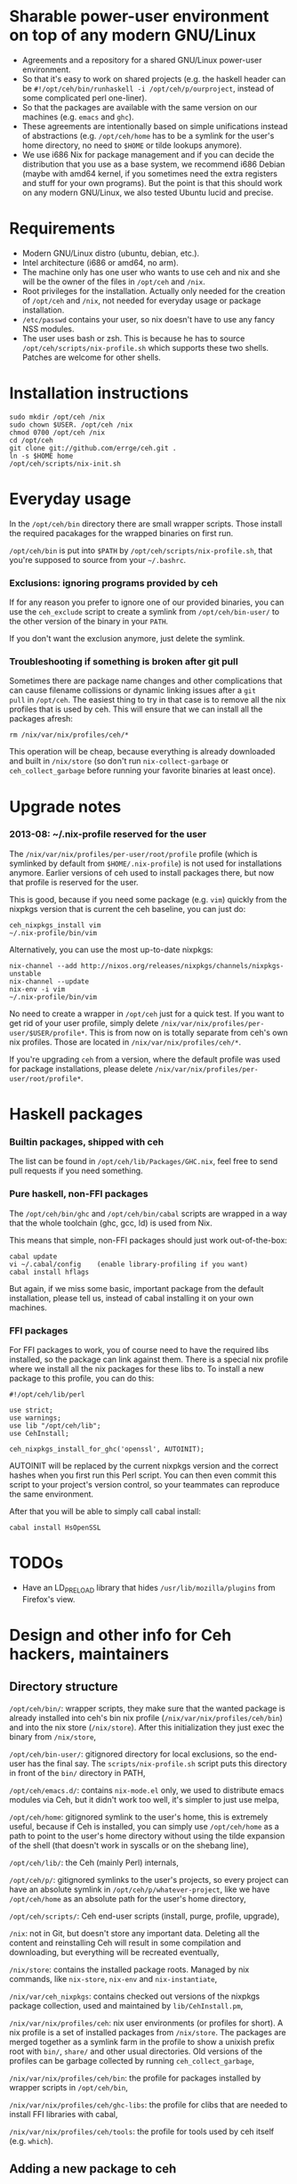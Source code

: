 * Sharable power-user environment on top of any modern GNU/Linux
+ Agreements and a repository for a shared GNU/Linux power-user environment.
+ So that it's easy to work on shared projects (e.g. the haskell
  header can be =#!/opt/ceh/bin/runhaskell -i /opt/ceh/p/ourproject=,
  instead of some complicated perl one-liner).
+ So that the packages are available with the same version on our
  machines (e.g. =emacs= and =ghc=).
+ These agreements are intentionally based on simple unifications
  instead of abstractions (e.g. =/opt/ceh/home= has to be a symlink
  for the user's home directory, no need to =$HOME= or tilde lookups
  anymore).
+ We use i686 Nix for package management and if you can decide the
  distribution that you use as a base system, we recommend i686 Debian
  (maybe with amd64 kernel, if you sometimes need the extra registers
  and stuff for your own programs).  But the point is that this should
  work on any modern GNU/Linux, we also tested Ubuntu lucid and precise.


* Requirements
+ Modern GNU/Linux distro (ubuntu, debian, etc.).
+ Intel architecture (i686 or amd64, no arm).
+ The machine only has one user who wants to use ceh and nix and she
  will be the owner of the files in =/opt/ceh= and =/nix=.
+ Root privileges for the installation.  Actually only needed for the
  creation of =/opt/ceh= and =/nix=, not needed for everyday usage or
  package installation.
+ =/etc/passwd= contains your user, so nix doesn't have to use any
  fancy NSS modules.
+ The user uses bash or zsh.  This is because he has to source
  =/opt/ceh/scripts/nix-profile.sh= which supports these two shells.
  Patches are welcome for other shells.


* Installation instructions
: sudo mkdir /opt/ceh /nix
: sudo chown $USER. /opt/ceh /nix
: chmod 0700 /opt/ceh /nix
: cd /opt/ceh
: git clone git://github.com/errge/ceh.git .
: ln -s $HOME home
: /opt/ceh/scripts/nix-init.sh


* Everyday usage
In the =/opt/ceh/bin= directory there are small wrapper scripts.  Those
install the required pacakages for the wrapped binaries on first run.

=/opt/ceh/bin= is put into =$PATH= by =/opt/ceh/scripts/nix-profile.sh=,
that you're supposed to source from your =~/.bashrc=.

*** Exclusions: ignoring programs provided by ceh
If for any reason you prefer to ignore one of our provided binaries,
you can use the =ceh_exclude= script to create a symlink from
=/opt/ceh/bin-user/= to the other version of the binary in your =PATH=.

If you don't want the exclusion anymore, just delete the symlink.

*** Troubleshooting if something is broken after git pull
Sometimes there are package name changes and other complications that
can cause filename collissions or dynamic linking issues after a =git
pull= in =/opt/ceh=.  The easiest thing to try in that case is to
remove all the nix profiles that is used by ceh.  This will ensure
that we can install all the packages afresh:
: rm /nix/var/nix/profiles/ceh/*

This operation will be cheap, because everything is already downloaded
and built in =/nix/store= (so don't run =nix-collect-garbage= or
=ceh_collect_garbage= before running your favorite binaries at least
once).


* Upgrade notes
*** 2013-08: ~/.nix-profile reserved for the user
The =/nix/var/nix/profiles/per-user/root/profile= profile (which is
symlinked by default from =$HOME/.nix-profile=) is not used for
installations anymore.  Earlier versions of ceh used to install
packages there, but now that profile is reserved for the user.

This is good, because if you need some package (e.g. =vim=) quickly
from the nixpkgs version that is current the ceh baseline, you can
just do:
: ceh_nixpkgs_install vim
: ~/.nix-profile/bin/vim

Alternatively, you can use the most up-to-date nixpkgs:
: nix-channel --add http://nixos.org/releases/nixpkgs/channels/nixpkgs-unstable
: nix-channel --update
: nix-env -i vim
: ~/.nix-profile/bin/vim

No need to create a wrapper in =/opt/ceh= just for a quick test.  If
you want to get rid of your user profile, simply delete
=/nix/var/nix/profiles/per-user/$USER/profile*=.  This is from now on
is totally separate from ceh's own nix profiles.  Those are located in
=/nix/var/nix/profiles/ceh/*=.

If you're upgrading =ceh= from a version, where the default profile
was used for package installations, please delete
=/nix/var/nix/profiles/per-user/root/profile*=.


* Haskell packages
*** Builtin packages, shipped with ceh
The list can be found in =/opt/ceh/lib/Packages/GHC.nix=, feel free to
send pull requests if you need something.


*** Pure haskell, non-FFI packages
The =/opt/ceh/bin/ghc= and =/opt/ceh/bin/cabal= scripts are wrapped in
a way that the whole toolchain (ghc, gcc, ld) is used from Nix.

This means that simple, non-FFI packages should just work out-of-the-box:
: cabal update
: vi ~/.cabal/config    (enable library-profiling if you want)
: cabal install hflags

But again, if we miss some basic, important package from the default
installation, please tell us, instead of cabal installing it on your
own machines.

*** FFI packages
For FFI packages to work, you of course need to have the required libs
installed, so the package can link against them.  There is a special
nix profile where we install all the nix packages for these libs to.
To install a new package to this profile, you can do this:
: #!/opt/ceh/lib/perl
:
: use strict;
: use warnings;
: use lib "/opt/ceh/lib";
: use CehInstall;
:
: ceh_nixpkgs_install_for_ghc('openssl', AUTOINIT);

AUTOINIT will be replaced by the current nixpkgs version and the
correct hashes when you first run this Perl script.  You can then even
commit this script to your project's version control, so your
teammates can reproduce the same environment.

After that you will be able to simply call cabal install:
: cabal install HsOpenSSL


* TODOs
+ Have an LD_PRELOAD library that hides =/usr/lib/mozilla/plugins= from Firefox's view.


* Design and other info for Ceh hackers, maintainers
** Directory structure
=/opt/ceh/bin/=: wrapper scripts, they make sure that the wanted
package is already installed into ceh's bin nix profile
(=/nix/var/nix/profiles/ceh/bin=) and into the nix store
(=/nix/store=).  After this initialization they just exec the binary
from =/nix/store=,

=/opt/ceh/bin-user/=: gitignored directory for local exclusions, so the
end-user has the final say.  The =scripts/nix-profile.sh= script puts
this directory in front of the =bin/= directory in PATH,

=/opt/ceh/emacs.d/=: contains =nix-mode.el= only, we used to
distribute emacs modules via Ceh, but it didn't work too well, it's
simpler to just use melpa,

=/opt/ceh/home=: gitignored symlink to the user's home, this is
extremely useful, because if Ceh is installed, you can simply use
=/opt/ceh/home= as a path to point to the user's home directory
without using the tilde expansion of the shell (that doesn't work in
syscalls or on the shebang line),

=/opt/ceh/lib/=: the Ceh (mainly Perl) internals,

=/opt/ceh/p/=: gitignored symlinks to the user's projects, so every project can
have an absolute symlink in =/opt/ceh/p/whatever-project=, like we
have =/opt/ceh/home= as an absolute path for the user's home directory,

=/opt/ceh/scripts/=: Ceh end-user scripts (install, purge, profile, upgrade),

=/nix=: not in Git, but doesn't store any important data.  Deleting
all the content and reinstalling Ceh will result in some compilation
and downloading, but everything will be recreated eventually,

=/nix/store=: contains the installed package roots.  Managed by nix
commands, like =nix-store=, =nix-env= and =nix-instantiate=,

=/nix/var/ceh_nixpkgs=: contains checked out versions of the nixpkgs
package collection, used and maintained by =lib/CehInstall.pm=,

=/nix/var/nix/profiles/ceh=: nix user environments (or profiles for
short).  A nix profile is a set of installed packages from
=/nix/store=.  The packages are merged together as a symlink farm in
the profile to show a unixish prefix root with =bin/=, =share/= and
other usual directories.  Old versions of the profiles can be garbage
collected by running =ceh_collect_garbage=,

=/nix/var/nix/profiles/ceh/bin=: the profile for packages installed by
wrapper scripts in =/opt/ceh/bin=,

=/nix/var/nix/profiles/ceh/ghc-libs=: the profile for clibs that are
needed to install FFI libraries with cabal,

=/nix/var/nix/profiles/ceh/tools=: the profile for tools used by ceh
itself (e.g. =which=).


** Adding a new package to ceh
+ Simply create a wrapper script in =/opt/ceh/bin=, use =tmux= as an example,
+ use the autoinit feature to get the initial hash values:
  : ceh_nixpkgs_install_bin('newpkg', AUTOINIT);
  After running this wrapper once, the AUTOINIT will be replaced with
  the current nixpkgs version, derivation and out hash values.
+ add it to =scripts/install-world.sh=,
+ send a github pull request.


** Upgrading ceh to a new baseline
+ Update =lib/CehBase.pm= with a new hash, that you should get from
  http://nixos.org/releases/nixpkgs/, by choosing the most recent
  release and getting the git commit id from there (in my case b253eb0).
  To get the long hash id for that commit, do this:
: cd /nix/var/ceh_nixpkgs/git
: git fetch origin master:master
: git log -1 --format=oneline b253eb0 -- | cat

+ Update all the wrappers to have the new baseline versions.  For
  example to upgrade git:
: export CEH_AUTO_UPGRADE=1
: /opt/ceh/bin/git

This will update the hash in lib/Packages/Git.pm.

To do this for all the packages, use scripts/install-world.sh.

+ Update the =/opt/ceh/lib/perl= symlink to the new perl.

+ =git grep= the old baseline hash to see that everything has been
  updated.


* Techtalk
: Title: Nix & ceh: reproducible power-user environment
:
: Abstract:
:
: It's common for engineers to use multiple GNU/Linux based computers
: daily, however it's not easy to achieve the same working environment
: on each of them.
:
: Computers owned by the company may run the company's linux variant,
: while computers at home run some common distribution.  Some of the
: running variants are already 64-bit, some are not.  Some of them is 2
: years old, some of them is fresh.
:
: On top of this mixture, it's hard to imagine to run exactly the same
: version of GNU Emacs or Mozilla Firefox (with all the hard to install
: plugins: flash, googletalk, java), without installing a common base
: operating system.
:
: This is the problem that I wanted a solution for, when I looked into
: the Nix package manager and the Nixpkgs package collection.  After a
: month of exploration I now have a working setup (called ceh), that I
: run on all of my computers to synchronize (via Git) the choice of
: software between them.
:
: In the techtalk I will present the fundamentals of Nix and show ceh,
: my setup around Nix.


* Design ideas for V2 (obsolete, these are mostly done)
** What issues do we have

*** More consistent nixpkgs version for different packages (DONE)
Currently ceh_nixpkgs_install supports using different nixpkgs
versions for every executable.  It's so efficient in what it does,
that we don't care at all about using the same nixpkgs in different
packages.

This seems to be working alright, but it's definitely responsible for
the pretty big usage of disk space in /nix/store.

It'd be nice to have some baseline nixpkgs version that all the easy
packages use: emacs, coq, androidsdk, ghc, python3, tmux, etc.  And
we'd only use newer nixpkgs version for packages that have to be new:
e.g. firefox, coursera-dl.  Of course we'd move the baseline quite
frequently, so we keep ourselves generally fresh (e.g. every 3
months?).

*** All these hashes are a bit painful to have (DONE: implemented autoinit)
We know, that nixpkgs_version+package_name+$NIXPKGS_CONFIG determines
the derivation and the output hash, so we only include those hashes to
catch an inconsistency when the result of this mapping is not
consistent with previous results on other machines.

This never have actually happened to anyone, I know.

Therefore maybe it's a bit too much work we do to achieve this
unneeded extra safety.  We definitely don't need both hashes, having
the derivation hash is totally superfluous.

If we decide to get rid of both hashes, then we still should have a
log file with the installations done or maybe a command to list all
the ceh installed packages with hashes, so users can compare there
machines to debug issues.

** Missing features
*** Easy upgradability for packages (DONE: see maintainer notes)
Let's assume that I'm willing to spend 2 minutes now to try out if
tmux works even with a newer nixpkgs (the next baseline, or whatever).
It'd be nice to have some environment variable that the user can
switch and will result in all installations trying to use some new
nixpkgs version.  After the user tests that everything works, she
should see the needed {hash, nixpkgs version, etc.} changes in
git status /opt/ceh.  So if everything works she would just have to
git commit.

Since some packages have version in their name (e.g. firefox21Wrapper
or haskellPackages_ghc763.ghc), this won't be ever totally automatic,
but in those cases at least the user will notice when ceh is using
some packages that are not even there in newer nixpkgs.

*** Install world (DONE)
Installation of all the packages currently found anywhere in /opt/ceh.
Without starting the installed programs of course.

I see two use cases for this.

First, on demand installs are very cool, but if you are going out to
have dinner anyways, than installing everything now and just using
your new machine when you come back is even better.

Second, we would have a way to test the whole system to see if stuff
can still get installed.  We could run this on a server every day or
so (and export the resulting hashes if we decide to get rid of those
on normal usage, so users will have something to compare their
machines to).
